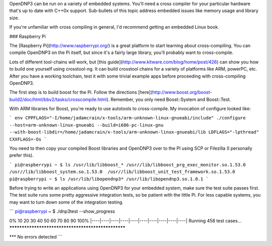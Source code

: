 OpenDNP3 can be run on a variety of embedded systems. You'll need a cross compiler for your particular hardware that's up to date with C++0x support. Sub-bullets of this topic address embedded issues like memory usage and library size.

If you're unfamiliar with cross compiling in general, I'd recommend getting an embedded Linux book. 

### Raspberry Pi

The [Raspberry Pi](http://www.raspberrypi.org/) is a great platform to start learning about cross-compiling. You can compile OpenDNP3 on the Pi itself, but since it's a fairly large library, you'll probably want to cross-compile.

Lots of different tool-chains will work, but [this guide](http://www.kitware.com/blog/home/post/426) can show you how to build one yourself using crosstool-ng. It can build crosstool chains for a variety of platforms like ARM, powerPC, etc. After you have a working toolchain, test it with some trivial example apps before proceeding with cross-compiling OpenDNP3.

The first step is to build boost for the Pi. Follow the directions [here](http://www.boost.org/boost-build2/doc/html/bbv2/tasks/crosscompile.html).  Remember, you only need Boost::System and Boost::Test.

With ARM libraries for Boost, you're ready to use autotools to cross-compile. My invocation of configure looked like:

```
env CPPFLAGS="-I/home/jadamcrain/x-tools/arm-unknown-linux-gnueabi/include" ./configure --host=arm-unknown-linux-gnueabi --build=i686-pc-linux-gnu --with-boost-libdir=/home/jadamcrain/x-tools/arm-unknown-linux-gnueabi/lib LDFLAGS="-lpthread" CXXFLAGS=-Os
```

You need to then copy your compiled Boost libraries and OpenDNP3 over to the PI using SCP or Filezilla (I personally prefer this). 

```
pi@raspberrypi ~ $ ls /usr/lib/libboost_*
/usr//lib/libboost_prg_exec_monitor.so.1.53.0  /usr//lib/libboost_system.so.1.53.0  /usr//lib/libboost_unit_test_framework.so.1.53.0
pi@raspberrypi ~ $ ls /usr/lib/libopendnp3*
/usr/lib/libopendnp3.so.1.0.1
```

Before trying to write an applications using OpenDNP3 for your embedded system, make sure the test suite passes first. The test suite runs some pretty aggressive integration tests, so be patient with the little Pi. For less capable systems, you may want to turn down some of the integration testing.

```
pi@raspberrypi ~ $ ./dnp3test --show_progress

0%   10   20   30   40   50   60   70   80   90   100%
|----|----|----|----|----|----|----|----|----|----|
Running 458 test cases...
***************************************************

*** No errors detected
```